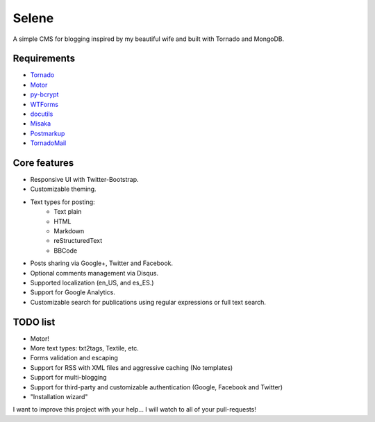Selene
======

A simple CMS for blogging inspired by my beautiful wife and built with Tornado
and MongoDB.

Requirements
------------

* `Tornado`_
* `Motor`_
* `py-bcrypt`_
* `WTForms`_
* `docutils`_
* `Misaka`_
* `Postmarkup`_
* `TornadoMail`_

Core features
-------------

* Responsive UI with Twitter-Bootstrap.
* Customizable theming.
* Text types for posting:
   * Text plain
   * HTML
   * Markdown
   * reStructuredText
   * BBCode
* Posts sharing via Google+, Twitter and Facebook.
* Optional comments management via Disqus.
* Supported localization (en_US, and es_ES.)
* Support for Google Analytics.
* Customizable search for publications using regular expressions or full text
  search.

TODO list
---------

* Motor!
* More text types: txt2tags, Textile, etc.
* Forms validation and escaping
* Support for RSS with XML files and aggressive caching (No templates)
* Support for multi-blogging
* Support for third-party and customizable authentication (Google, Facebook
  and Twitter)
* "Installation wizard"

I want to improve this project with your help... I will watch to all of your
pull-requests!

.. _Tornado: http://www.tornadoweb.org/
.. _Motor: https://motor.readthedocs.org/
.. _py-bcrypt: https://code.google.com/p/py-bcrypt/
.. _docutils: http://sourceforge.net/projects/docutils/
.. _Misaka: https://github.com/FSX/misaka
.. _Postmarkup: https://code.google.com/p/postmarkup/
.. _WTForms: http://wtforms.simplecodes.com/
.. _TornadoMail: https://github.com/equeny/tornadomail

